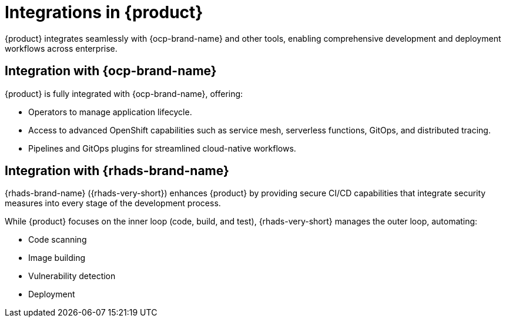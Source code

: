 :_mod-docs-content-type: CONCEPT

[id="integrations-in-rhdh_{context}"]
= Integrations in {product}

{product} integrates seamlessly with {ocp-brand-name} and other tools, enabling comprehensive development and deployment workflows across enterprise.

== Integration with {ocp-brand-name}
{product} is fully integrated with {ocp-brand-name}, offering:

* Operators to manage application lifecycle.
* Access to advanced OpenShift capabilities such as service mesh, serverless functions, GitOps, and distributed tracing.
* Pipelines and GitOps plugins for streamlined cloud-native workflows.

== Integration with {rhads-brand-name}
{rhads-brand-name} ({rhads-very-short}) enhances {product} by providing secure CI/CD capabilities that integrate security measures into every stage of the development process.

While {product} focuses on the inner loop (code, build, and test), {rhads-very-short} manages the outer loop, automating:

* Code scanning
* Image building
* Vulnerability detection
* Deployment
